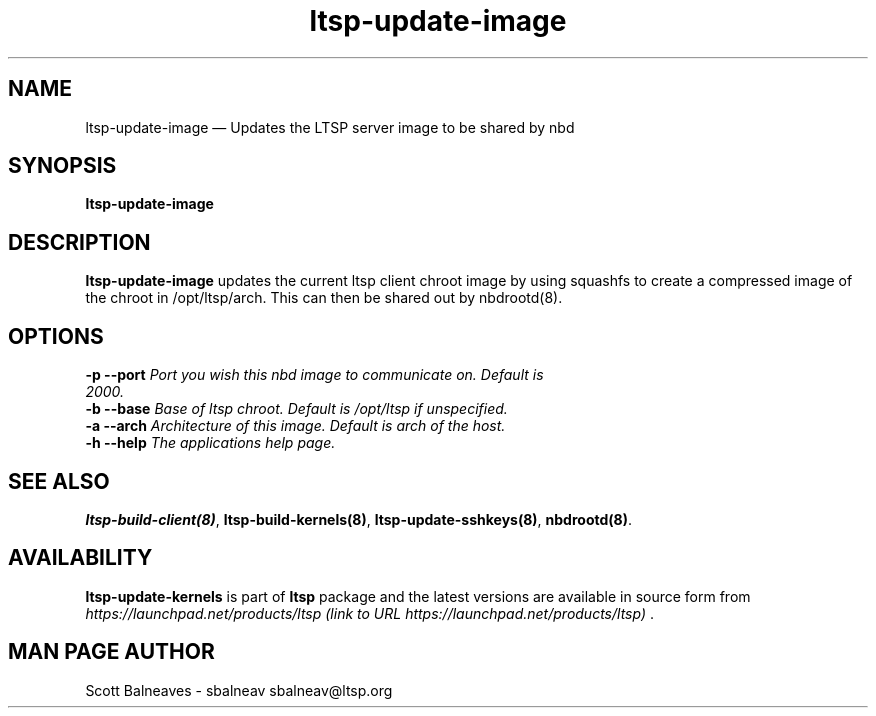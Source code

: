 .TH "ltsp-update-image" "8"
.SH "NAME"
ltsp\-update\-image \(em Updates the LTSP server image to be shared by nbd
.SH "SYNOPSIS"
.PP
\fBltsp\-update\-image\fR
.SH "DESCRIPTION"
.PP
\fBltsp\-update\-image\fR updates the current ltsp client
chroot image by using squashfs to create a compressed image of the
chroot in /opt/ltsp/arch.  This can then be shared out by nbdrootd(8).
.PP
.SH "OPTIONS"
.IP "\fB\-p\fP \fB\-\-port\fP \fIPort you wish this nbd image to communicate on.  Default is 2000.\fR" 10 
.IP "\fB\-b\fP \fB\-\-base\fP \fIBase of ltsp chroot.  Default is /opt/ltsp if unspecified.\fR" 10 
.IP "\fB\-a\fP \fB\-\-arch\fP \fIArchitecture of this image.  Default is arch of the host.\fR" 10 
.IP "\fB\-h\fP \fB\-\-help\fP \fIThe applications help page.\fR" 10 
.PP
.SH "SEE ALSO"
.PP
\fBltsp\-build\-client\fP\fB(8)\fP,
\fBltsp\-build\-kernels\fP\fB(8)\fP,
\fBltsp\-update\-sshkeys\fP\fB(8)\fP,
\fBnbdrootd\fP\fB(8)\fP.
.SH "AVAILABILITY"
.PP
\fBltsp\-update\-kernels\fR is part of \fBltsp\fP package
and the latest versions are available in source form from
\fIhttps://launchpad.net/products/ltsp (link to URL https://launchpad.net/products/ltsp) \fR.
.SH "MAN PAGE AUTHOR"
.PP
Scott Balneaves \- sbalneav
sbalneav@ltsp.org
